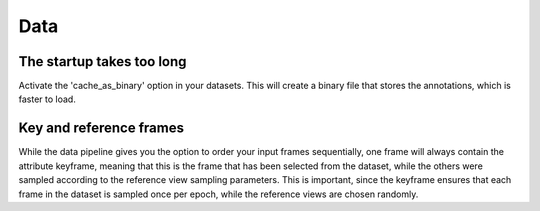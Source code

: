 ****
Data
****

==========================
The startup takes too long
==========================

Activate the 'cache_as_binary' option in your datasets. This will create a binary file that stores the annotations, which is faster to load.

========================
Key and reference frames
========================

While the data pipeline gives you the option to order your input frames sequentially, one frame will always contain the attribute keyframe, meaning that this is the frame that has been selected from the dataset, while the others were sampled according to the reference view sampling parameters. This is important, since the keyframe ensures that each frame in the dataset is sampled once per epoch, while the reference views are chosen randomly.
